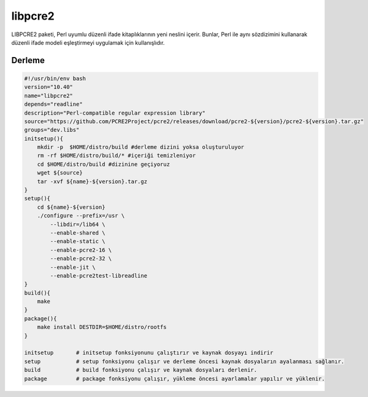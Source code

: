 libpcre2
+++++++++

LIBPCRE2 paketi, Perl uyumlu düzenli ifade kitaplıklarının yeni neslini içerir.  Bunlar, Perl ile aynı sözdizimini kullanarak düzenli ifade modeli eşleştirmeyi uygulamak için kullanışlıdır.

Derleme
-------

.. code-block:: shell
	
    #!/usr/bin/env bash
    version="10.40"
    name="libpcre2"
    depends="readline"
    description="Perl-compatible regular expression library"
    source="https://github.com/PCRE2Project/pcre2/releases/download/pcre2-${version}/pcre2-${version}.tar.gz"
    groups="dev.libs"
    initsetup(){
        mkdir -p  $HOME/distro/build #derleme dizini yoksa oluşturuluyor
        rm -rf $HOME/distro/build/* #içeriği temizleniyor
        cd $HOME/distro/build #dizinine geçiyoruz
        wget ${source}
        tar -xvf ${name}-${version}.tar.gz
    }
    setup(){
        cd ${name}-${version}
        ./configure --prefix=/usr \
            --libdir=/lib64 \
            --enable-shared \
            --enable-static \
            --enable-pcre2-16 \
            --enable-pcre2-32 \
            --enable-jit \
            --enable-pcre2test-libreadline 
    }
    build(){
        make
    }
    package(){
        make install DESTDIR=$HOME/distro/rootfs
    }
    
    initsetup       # initsetup fonksiyonunu çalıştırır ve kaynak dosyayı indirir
    setup           # setup fonksiyonu çalışır ve derleme öncesi kaynak dosyaların ayalanması sağlanır.
    build           # build fonksiyonu çalışır ve kaynak dosyaları derlenir.
    package         # package fonksiyonu çalışır, yükleme öncesi ayarlamalar yapılır ve yüklenir.
    

.. raw:: pdf

   PageBreak



